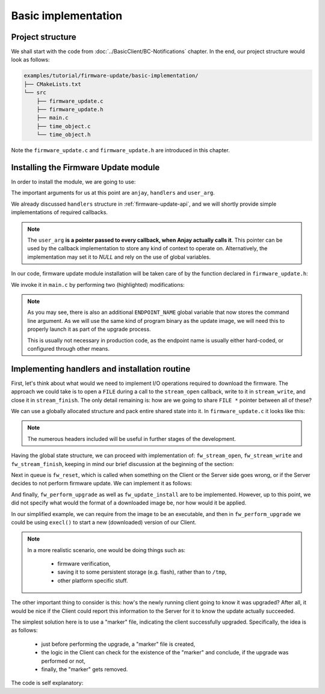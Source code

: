 ..
   Copyright 2017-2021 AVSystem <avsystem@avsystem.com>

   Licensed under the Apache License, Version 2.0 (the "License");
   you may not use this file except in compliance with the License.
   You may obtain a copy of the License at

       http://www.apache.org/licenses/LICENSE-2.0

   Unless required by applicable law or agreed to in writing, software
   distributed under the License is distributed on an "AS IS" BASIS,
   WITHOUT WARRANTIES OR CONDITIONS OF ANY KIND, either express or implied.
   See the License for the specific language governing permissions and
   limitations under the License.

Basic implementation
====================

Project structure
^^^^^^^^^^^^^^^^^

We shall start with the code from :doc:`../BasicClient/BC-Notifications`
chapter. In the end, our project structure would look as follows:

.. code::

    examples/tutorial/firmware-update/basic-implementation/
    ├── CMakeLists.txt
    └── src
        ├── firmware_update.c
        ├── firmware_update.h
        ├── main.c
        ├── time_object.c
        └── time_object.h


Note the ``firmware_update.c`` and ``firmware_update.h`` are introduced in this
chapter.

Installing the Firmware Update module
^^^^^^^^^^^^^^^^^^^^^^^^^^^^^^^^^^^^^

In order to install the module, we are going to use:

.. highlight:: c
.. snippet-source:: include_public/anjay/fw_update.h

    int anjay_fw_update_install(
            anjay_t *anjay,
            const anjay_fw_update_handlers_t *handlers,
            void *user_arg,
            const anjay_fw_update_initial_state_t *initial_state);

The important arguments for us at this point are ``anjay``, ``handlers``
and ``user_arg``.

We already discussed ``handlers`` structure in :ref:`firmware-update-api`, and
we will shortly provide simple implementations of required callbacks.

.. note::

    The ``user_arg`` **is a pointer passed to every callback, when Anjay
    actually calls it**. This pointer can be used by the callback implementation
    to store any kind of context to operate on. Alternatively, the
    implementation may set it to `NULL` and rely on the use of global variables.

In our code, firmware update module installation will be taken care of by
the function declared in ``firmware_update.h``:

.. highlight:: c
.. snippet-source:: examples/tutorial/firmware-update/basic-implementation/src/firmware_update.h
    :emphasize-lines: 12-17

    #ifndef FIRMWARE_UPDATE_H
    #define FIRMWARE_UPDATE_H
    #include <anjay/anjay.h>
    #include <anjay/fw_update.h>

    /**
     * Buffer for the endpoint name that will be used when re-launching the client
     * after firmware upgrade.
     */
    extern const char *ENDPOINT_NAME;

    /**
     * Installs the firmware update module.
     *
     * @returns 0 on success, negative value otherwise.
     */
    int fw_update_install(anjay_t *anjay);

    #endif // FIRMWARE_UPDATE_H

We invoke it in ``main.c`` by performing two (highlighted) modifications:

.. highlight:: c
.. snippet-source:: examples/tutorial/firmware-update/basic-implementation/src/main.c
    :emphasize-lines: 7, 113

    #include <anjay/anjay.h>
    #include <anjay/attr_storage.h>
    #include <anjay/security.h>
    #include <anjay/server.h>
    #include <avsystem/commons/avs_log.h>

    #include "firmware_update.h"
    #include "time_object.h"

    typedef struct {
        anjay_t *anjay;
        const anjay_dm_object_def_t **time_object;
    } notify_job_args_t;

    // Periodically notifies the library about Resource value changes
    static void notify_job(avs_sched_t *sched, const void *args_ptr) {
        const notify_job_args_t *args = (const notify_job_args_t *) args_ptr;

        time_object_notify(args->anjay, args->time_object);

        // Schedule run of the same function after 1 second
        AVS_SCHED_DELAYED(sched, NULL, avs_time_duration_from_scalar(1, AVS_TIME_S),
                          notify_job, args, sizeof(*args));
    }

    // Installs Security Object and adds and instance of it.
    // An instance of Security Object provides information needed to connect to
    // LwM2M server.
    static int setup_security_object(anjay_t *anjay) {
        if (anjay_security_object_install(anjay)) {
            return -1;
        }

        static const char PSK_IDENTITY[] = "identity";
        static const char PSK_KEY[] = "P4s$w0rd";

        anjay_security_instance_t security_instance = {
            .ssid = 1,
            .server_uri = "coaps://try-anjay.avsystem.com:5684",
            .security_mode = ANJAY_SECURITY_PSK,
            .public_cert_or_psk_identity = (const uint8_t *) PSK_IDENTITY,
            .public_cert_or_psk_identity_size = strlen(PSK_IDENTITY),
            .private_cert_or_psk_key = (const uint8_t *) PSK_KEY,
            .private_cert_or_psk_key_size = strlen(PSK_KEY)
        };

        // Anjay will assign Instance ID automatically
        anjay_iid_t security_instance_id = ANJAY_ID_INVALID;
        if (anjay_security_object_add_instance(anjay, &security_instance,
                                               &security_instance_id)) {
            return -1;
        }

        return 0;
    }

    // Installs Server Object and adds and instance of it.
    // An instance of Server Object provides the data related to a LwM2M Server.
    static int setup_server_object(anjay_t *anjay) {
        if (anjay_server_object_install(anjay)) {
            return -1;
        }

        const anjay_server_instance_t server_instance = {
            // Server Short ID
            .ssid = 1,
            // Client will send Update message often than every 60 seconds
            .lifetime = 60,
            // Disable Default Minimum Period resource
            .default_min_period = -1,
            // Disable Default Maximum Period resource
            .default_max_period = -1,
            // Disable Disable Timeout resource
            .disable_timeout = -1,
            // Sets preferred transport to UDP
            .binding = "U"
        };

        // Anjay will assign Instance ID automatically
        anjay_iid_t server_instance_id = ANJAY_ID_INVALID;
        if (anjay_server_object_add_instance(anjay, &server_instance,
                                             &server_instance_id)) {
            return -1;
        }

        return 0;
    }

    int main(int argc, char *argv[]) {
        if (argc != 2) {
            avs_log(tutorial, ERROR, "usage: %s ENDPOINT_NAME", argv[0]);
            return -1;
        }

        ENDPOINT_NAME = argv[1];

        const anjay_configuration_t CONFIG = {
            .endpoint_name = ENDPOINT_NAME,
            .in_buffer_size = 4000,
            .out_buffer_size = 4000,
            .msg_cache_size = 4000
        };

        anjay_t *anjay = anjay_new(&CONFIG);
        if (!anjay) {
            avs_log(tutorial, ERROR, "Could not create Anjay object");
            return -1;
        }

        int result = 0;
        // Install Attribute storage and setup necessary objects
        if (anjay_attr_storage_install(anjay) || setup_security_object(anjay)
                || setup_server_object(anjay) || fw_update_install(anjay)) {
            result = -1;
        }

        const anjay_dm_object_def_t **time_object = NULL;
        if (!result) {
            time_object = time_object_create();
            if (time_object) {
                result = anjay_register_object(anjay, time_object);
            } else {
                result = -1;
            }
        }

        if (!result) {
            // Run notify_job the first time;
            // this will schedule periodic calls to itself via the scheduler
            notify_job(anjay_get_scheduler(anjay), &(const notify_job_args_t) {
                                                       .anjay = anjay,
                                                       .time_object = time_object
                                                   });

            result = anjay_event_loop_run(
                    anjay, avs_time_duration_from_scalar(1, AVS_TIME_S));
        }

        anjay_delete(anjay);
        time_object_release(time_object);
        return result;
    }

.. note::

    As you may see, there is also an additional ``ENDPOINT_NAME`` global
    variable that now stores the command line argument. As we will use the same
    kind of program binary as the update image, we will need this to properly
    launch it as part of the upgrade process.

    This is usually not necessary in production code, as the endpoint name is
    usually either hard-coded, or configured through other means.

Implementing handlers and installation routine
^^^^^^^^^^^^^^^^^^^^^^^^^^^^^^^^^^^^^^^^^^^^^^

First, let's think about what would we need to implement I/O operations
required to download the firmware. The approach we could take is to
open a ``FILE`` during a call to the ``stream_open`` callback, write to
it in ``stream_write``, and close it in ``stream_finish``. The only detail
remaining is: how are we going to share ``FILE *`` pointer between all
of these?

We can use a globally allocated structure and pack entire shared state into
it. In ``firmware_update.c`` it looks like this:

.. highlight:: c
.. snippet-source:: examples/tutorial/firmware-update/basic-implementation/src/firmware_update.c
    :emphasize-lines: 9

    #include "./firmware_update.h"

    #include <assert.h>
    #include <errno.h>
    #include <stdio.h>
    #include <sys/stat.h>
    #include <unistd.h>

    static struct fw_state_t { FILE *firmware_file; } FW_STATE;

.. note::

    The numerous headers included will be useful in further stages of the
    development.

.. _fw-download-io:

Having the global state structure, we can proceed with implementation of:
``fw_stream_open``, ``fw_stream_write`` and ``fw_stream_finish``, keeping in mind
our brief discussion at the beginning of the section:

.. highlight:: c
.. snippet-source:: examples/tutorial/firmware-update/basic-implementation/src/firmware_update.c
    :emphasize-lines: 3-

    static struct fw_state_t { FILE *firmware_file; } FW_STATE;

    static const char *FW_IMAGE_DOWNLOAD_NAME = "/tmp/firmware_image.bin";

    static int fw_stream_open(void *user_ptr,
                              const char *package_uri,
                              const struct anjay_etag *package_etag) {
        // For a moment, we don't need to care about any of the arguments passed.
        (void) user_ptr;
        (void) package_uri;
        (void) package_etag;

        // It's worth ensuring we start with a NULL firmware_file. In the end
        // it would be our responsibility to manage this pointer, and we want
        // to make sure we never leak any memory.
        assert(FW_STATE.firmware_file == NULL);
        // We're about to create a firmware file for writing
        FW_STATE.firmware_file = fopen(FW_IMAGE_DOWNLOAD_NAME, "wb");
        if (!FW_STATE.firmware_file) {
            fprintf(stderr, "Could not open %s\n", FW_IMAGE_DOWNLOAD_NAME);
            return -1;
        }
        // We've succeeded
        return 0;
    }

    static int fw_stream_write(void *user_ptr, const void *data, size_t length) {
        (void) user_ptr;
        // We only need to write to file and check if that succeeded
        if (fwrite(data, length, 1, FW_STATE.firmware_file) != 1) {
            fprintf(stderr, "Writing to firmware image failed\n");
            return -1;
        }
        return 0;
    }

    static int fw_stream_finish(void *user_ptr) {
        (void) user_ptr;
        assert(FW_STATE.firmware_file != NULL);

        if (fclose(FW_STATE.firmware_file)) {
            fprintf(stderr, "Closing firmware image failed\n");
            FW_STATE.firmware_file = NULL;
            return -1;
        }
        FW_STATE.firmware_file = NULL;
        return 0;
    }

Next in queue is ``fw_reset``, which is called when something on the Client or
the Server side goes wrong, or if the Server decides to not perform firmware
update. We can implement it as follows:

.. highlight:: c
.. snippet-source:: examples/tutorial/firmware-update/basic-implementation/src/firmware_update.c

    static void fw_reset(void *user_ptr) {
        // Reset can be issued even if the download never started.
        if (FW_STATE.firmware_file) {
            // We ignore the result code of fclose(), as fw_reset() can't fail.
            (void) fclose(FW_STATE.firmware_file);
            // and reset our global state to initial value.
            FW_STATE.firmware_file = NULL;
        }
        // Finally, let's remove any downloaded payload
        unlink(FW_IMAGE_DOWNLOAD_NAME);
    }

And finally, ``fw_perform_upgrade`` as well as ``fw_update_install`` are to
be implemented. However, up to this point, we did not specify what would
the format of a downloaded image be, nor how would it be applied.

In our simplified example, we can require from the image to be an executable,
and then in ``fw_perform_upgrade`` we could be using ``execl()`` to start a
new (downloaded) version of our Client.

.. note::

    In a more realistic scenario, one would be doing things such as:

        - firmware verification,
        - saving it to some persistent storage (e.g. flash), rather than to
          ``/tmp``,
        - other platform specific stuff.

The other important thing to consider is this: how's the newly running
client going to know it was upgraded? After all, it would be nice if the
Client could report this information to the Server for it to know the update
actually succeeded.

The simplest solution here is to use a "marker" file, indicating the client
successfully upgraded. Specifically, the idea is as follows:

    - just before performing the upgrade, a "marker" file is created,
    - the logic in the Client can check for the existence of the "marker" and
      conclude, if the upgrade was performed or not,
    - finally, the "marker" gets removed.

The code is self explanatory:

.. highlight:: c
.. snippet-source:: examples/tutorial/firmware-update/basic-implementation/src/firmware_update.c

    // A part of a rather simple logic checking if the firmware update was
    // successfully performed.
    static const char *FW_UPDATED_MARKER = "/tmp/fw-updated-marker";

    static int fw_perform_upgrade(void *user_ptr) {
        if (chmod(FW_IMAGE_DOWNLOAD_NAME, 0700) == -1) {
            fprintf(stderr,
                    "Could not make firmware executable: %s\n",
                    strerror(errno));
            return -1;
        }
        // Create a marker file, so that the new process knows it is the "upgraded"
        // one
        FILE *marker = fopen(FW_UPDATED_MARKER, "w");
        if (!marker) {
            fprintf(stderr, "Marker file could not be created\n");
            return -1;
        }
        fclose(marker);

        assert(ENDPOINT_NAME);
        // If the call below succeeds, the firmware is considered as "upgraded",
        // and we hope the newly started client registers to the Server.
        (void) execl(FW_IMAGE_DOWNLOAD_NAME, FW_IMAGE_DOWNLOAD_NAME, ENDPOINT_NAME,
                     NULL);
        fprintf(stderr, "execl() failed: %s\n", strerror(errno));
        // If we are here, it means execl() failed. Marker file MUST now be removed,
        // as the firmware update failed.
        unlink(FW_UPDATED_MARKER);
        return -1;
    }

    static const anjay_fw_update_handlers_t HANDLERS = {
        .stream_open = fw_stream_open,
        .stream_write = fw_stream_write,
        .stream_finish = fw_stream_finish,
        .reset = fw_reset,
        .perform_upgrade = fw_perform_upgrade
    };

    const char *ENDPOINT_NAME = NULL;

    int fw_update_install(anjay_t *anjay) {
        anjay_fw_update_initial_state_t state;
        memset(&state, 0, sizeof(state));

        if (access(FW_UPDATED_MARKER, F_OK) != -1) {
            // marker file exists, it means firmware update succeded!
            state.result = ANJAY_FW_UPDATE_INITIAL_SUCCESS;
            unlink(FW_UPDATED_MARKER);
        }
        // install the module, pass handlers that we implemented and initial state
        // that we discovered upon startup
        return anjay_fw_update_install(anjay, &HANDLERS, NULL, &state);
    }
